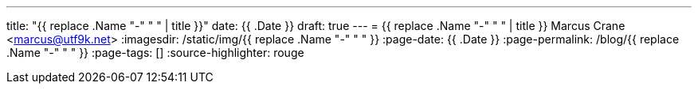 ---
title: "{{ replace .Name "-" " " | title }}"
date: {{ .Date }}
draft: true
---
= {{ replace .Name "-" " " | title }}
Marcus Crane <marcus@utf9k.net>
:imagesdir: /static/img/{{ replace .Name "-" " " }}
:page-date: {{ .Date }}
:page-permalink: /blog/{{ replace .Name "-" " " }}
:page-tags: []
:source-highlighter: rouge

